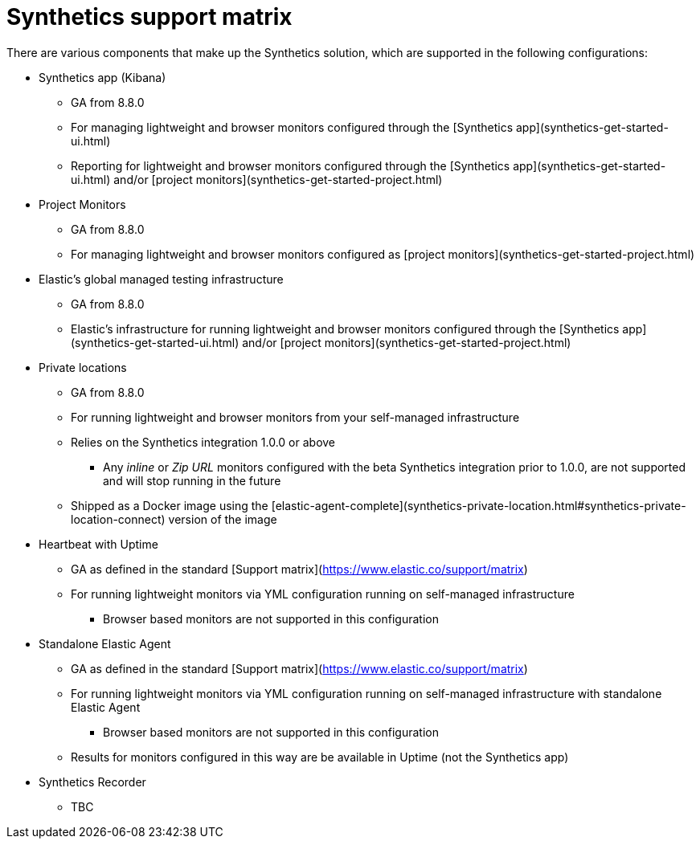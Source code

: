 [[synthetics-support-matrix]]
= Synthetics support matrix

There are various components that make up the Synthetics solution, which are supported in the following configurations:

* Synthetics app (Kibana) 
** GA from 8.8.0
** For managing lightweight and browser monitors configured through the [Synthetics app](synthetics-get-started-ui.html)
** Reporting for lightweight and browser monitors configured through the [Synthetics app](synthetics-get-started-ui.html) and/or [project monitors](synthetics-get-started-project.html)
* Project Monitors
** GA from 8.8.0
** For managing lightweight and browser monitors configured as [project monitors](synthetics-get-started-project.html)
* Elastic’s global managed testing infrastructure
** GA from 8.8.0
** Elastic’s infrastructure for running lightweight and browser monitors configured through the [Synthetics app](synthetics-get-started-ui.html) and/or [project monitors](synthetics-get-started-project.html)
* Private locations
** GA from 8.8.0
** For running lightweight and browser monitors from your self-managed infrastructure
** Relies on the Synthetics integration 1.0.0 or above
*** Any _inline_ or _Zip URL_ monitors configured with the beta Synthetics integration prior to 1.0.0, are not supported and will stop running in the future
** Shipped as a Docker image using the [elastic-agent-complete](synthetics-private-location.html#synthetics-private-location-connect) version of the image
* Heartbeat with Uptime
** GA as defined in the standard [Support matrix](https://www.elastic.co/support/matrix)
** For running lightweight monitors via YML configuration running on self-managed infrastructure
*** Browser based monitors are not supported in this configuration
* Standalone Elastic Agent
** GA as defined in the standard [Support matrix](https://www.elastic.co/support/matrix)
** For running lightweight monitors via YML configuration running on self-managed infrastructure with standalone Elastic Agent
*** Browser based monitors are not supported in this configuration
** Results for monitors configured in this way are be available in Uptime (not the Synthetics app)
* Synthetics Recorder
** TBC

